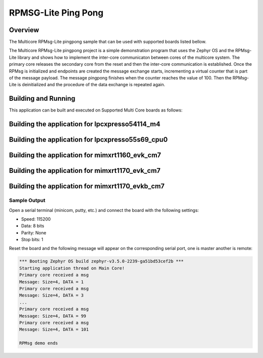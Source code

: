 .. _rpmsglite_pingpong:

RPMSG-Lite Ping Pong
###########

Overview
********

The Multicore RPMsg-Lite pingpong sample that can be used with supported boards listed bellow.

The Multicore RPMsg-Lite pingpong project is a simple demonstration program that uses the
Zephyr OS and the RPMsg-Lite library and shows how to implement the inter-core
communicaton between cores of the multicore system. The primary core releases the secondary core
from the reset and then the inter-core communication is established. Once the RPMsg is initialized
and endpoints are created the message exchange starts, incrementing a virtual counter that is part
of the message payload. The message pingpong finishes when the counter reaches the value of 100.
Then the RPMsg-Lite is deinitialized and the procedure of the data exchange is repeated again.

Building and Running
********************

This application can be built and executed on Supported Multi Core boards as follows:

Building the application for lpcxpresso54114_m4
***********************************************

.. zephyr-app-commands::
   :zephyr-app: samples/rpmsglite_pingpong
   :board: lpcxpresso54114_m4
   :goals: debug
   :west-args: --sysbuild

Building the application for lpcxpresso55s69_cpu0
*************************************************

.. zephyr-app-commands::
   :zephyr-app: samples/rpmsglite_pingpong
   :board: lpcxpresso55s69_cpu0
   :goals: debug
   :west-args: --sysbuild

Building the application for mimxrt1160_evk_cm7
***********************************************

.. zephyr-app-commands::
   :zephyr-app: samples/rpmsglite_pingpong
   :board: mimxrt1160_evk_cm7
   :goals: debug
   :west-args: --sysbuild

Building the application for mimxrt1170_evk_cm7
***********************************************

.. zephyr-app-commands::
   :zephyr-app: samples/rpmsglite_pingpong
   :board: mimxrt1170_evk_cm7
   :goals: debug
   :west-args: --sysbuild

Building the application for mimxrt1170_evkb_cm7
***********************************************

.. zephyr-app-commands::
   :zephyr-app: samples/rpmsglite_pingpong
   :board: mimxrt1170_evkb_cm7
   :goals: debug
   :west-args: --sysbuild

Sample Output
=============

Open a serial terminal (minicom, putty, etc.) and connect the board with the
following settings:

- Speed: 115200
- Data: 8 bits
- Parity: None
- Stop bits: 1

Reset the board and the following message will appear on the corresponding
serial port, one is master another is remote:

.. code-block:: console

    *** Booting Zephyr OS build zephyr-v3.5.0-2239-ga51bd53cef2b ***
    Starting application thread on Main Core!
    Primary core received a msg
    Message: Size=4, DATA = 1
    Primary core received a msg
    Message: Size=4, DATA = 3
    ...
    Primary core received a msg
    Message: Size=4, DATA = 99
    Primary core received a msg
    Message: Size=4, DATA = 101

    RPMsg demo ends
